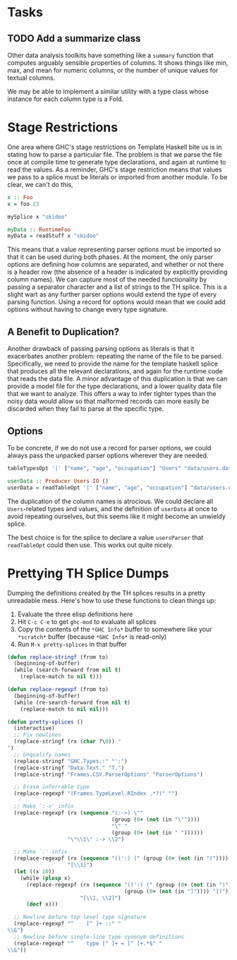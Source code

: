 * Tasks
** TODO Add a summarize class
Other data analysis toolkits have something like a ~summary~ function
that computes arguably sensible properties of columns. It shows things
like min, max, and mean for numeric columns, or the number of unique
values for textual columns.

We may be able to implement a similar utility with a type class whose
instance for each column type is a Fold.
* Stage Restrictions
One area where GHC's stage restrictions on Template Haskell bite us is
in stating how to parse a particular file. The problem is that we
parse the file once at compile time to generate type declarations, and
again at runtime to read the values. As a reminder, GHC's stage
restriction means that values we pass to a splice must be literals or
imported from another module. To be clear, we can't do this,

#+BEGIN_SRC haskell
x :: Foo
x = foo 23

mySplice x "skidoo"

myData :: RuntimeFoo
myData = readStuff x "skidoo"
#+END_SRC

This means that a value representing parser options must be imported
so that it can be used during both phases. At the moment, the only
parser options are defining how columns are separated, and whether or
not there is a header row (the absence of a header is indicated by
explicitly providing column names). We can capture most of the needed
functionality by passing a separator character and a list of strings
to the TH splice. This is a slight wart as any further parser options
would extend the type of every parsing function. Using a record for
options would mean that we could add options without having to change
every type signature.

** A Benefit to Duplication?

Another drawback of passing parsing options as literals is that it
exacerbates another problem: repeating the name of the file to be
parsed. Specifically, we need to provide the name for the template
haskell splice that produces all the relevant declarations, and again
for the runtime code that reads the data file. A minor advantage of
this duplication is that we can provide a model file for the type
declarations, and a lower quality data file that we want to
analyze. This offers a way to infer tighter types than the noisy data
would allow so that malformed records can more easily be discarded
when they fail to parse at the specific type.

** Options

To be concrete, if we do not use a record for parser options, we could
always pass the unpacked parser options wherever they are needed.

#+BEGIN_SRC haskell
tableTypesOpt '|' ["name", "age", "occupation"] "Users" "data/users.dat"

userData :: Producer Users IO ()
userData = readTableOpt '|' ["name", "age", "occupation"] "data/users.dat"
#+END_SRC

The duplication of the column names is atrocious. We could declare all
~Users~-related types and values, and the definition of ~userData~ at
once to avoid repeating ourselves, but this seems like it might become
an unwieldy splice.

The best choice is for the splice to declare a value ~usersParser~
that ~readTableOpt~ could then use. This works out quite nicely.

* Prettying TH Splice Dumps
Dumping the definitions created by the TH splices results in a pretty
unreadable mess. Here's how to use these functions to clean things up:

1. Evaluate the three elisp definitions here
2. Hit ~C-c C-e~ to get =ghc-mod= to evaluate all splices
3. Copy the contents of the =*GHC Info*= buffer to somewhere like your =*scratch*=
   buffer (because =*GHC Info*= is read-only)
4. Run =M-x pretty-splices= in that buffer

#+BEGIN_SRC emacs-lisp
(defun replace-stringf (from to)
  (beginning-of-buffer)
  (while (search-forward from nil t)
    (replace-match to nil t)))

(defun replace-regexpf (from to)
  (beginning-of-buffer)
  (while (re-search-forward from nil t)
    (replace-match to nil nil)))

(defun pretty-splices ()
  (interactive)
  ;; Fix newlines
  (replace-stringf (rx (char ?\0)) "
")
  ;; Unqualify names
  (replace-stringf "GHC.Types.:" "':")
  (replace-stringf "Data.Text." "T.")
  (replace-stringf "Frames.CSV.ParserOptions" "ParserOptions")

  ;; Erase inferrable type
  (replace-regexpf "(Frames.TypeLevel.RIndex .*?)" "")

  ;; Make `:->' infix
  (replace-regexpf (rx (sequence "(:->) \""
                                 (group (0+ (not (in "\""))))
                                 "\" "
                                 (group (0+ (not (in " "))))))
                   "\"\\1\" :-> \\2")

  ;; Make `:' infix
  (replace-regexpf (rx (sequence "((':) (" (group (0+ (not (in ")")))) ") '[])"))
                   "[\\1]")
  (let ((x 10))
    (while (plusp x)
      (replace-regexpf (rx (sequence "((':) (" (group (0+ (not (in ")")))) ") ["
                                     (group (0+ (not (in "]")))) "])"))
                       "[\\1, \\2]")
      (decf x)))

  ;; Newline before top-level type signature
  (replace-regexpf "^    [^ ]+ ::" "
\\&")
  ;; Newline before single-line type synonym definitions
  (replace-regexpf "^    type [^ ]+ = [^ ]+.*$" "
\\&"))
#+END_SRC
